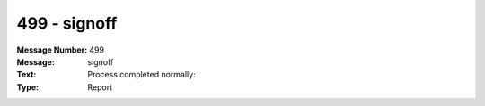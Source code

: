 .. _build/messages/499:

========================================================================================
499 - signoff
========================================================================================

:Message Number: 499
:Message: signoff
:Text: Process completed normally:
:Type: Report


